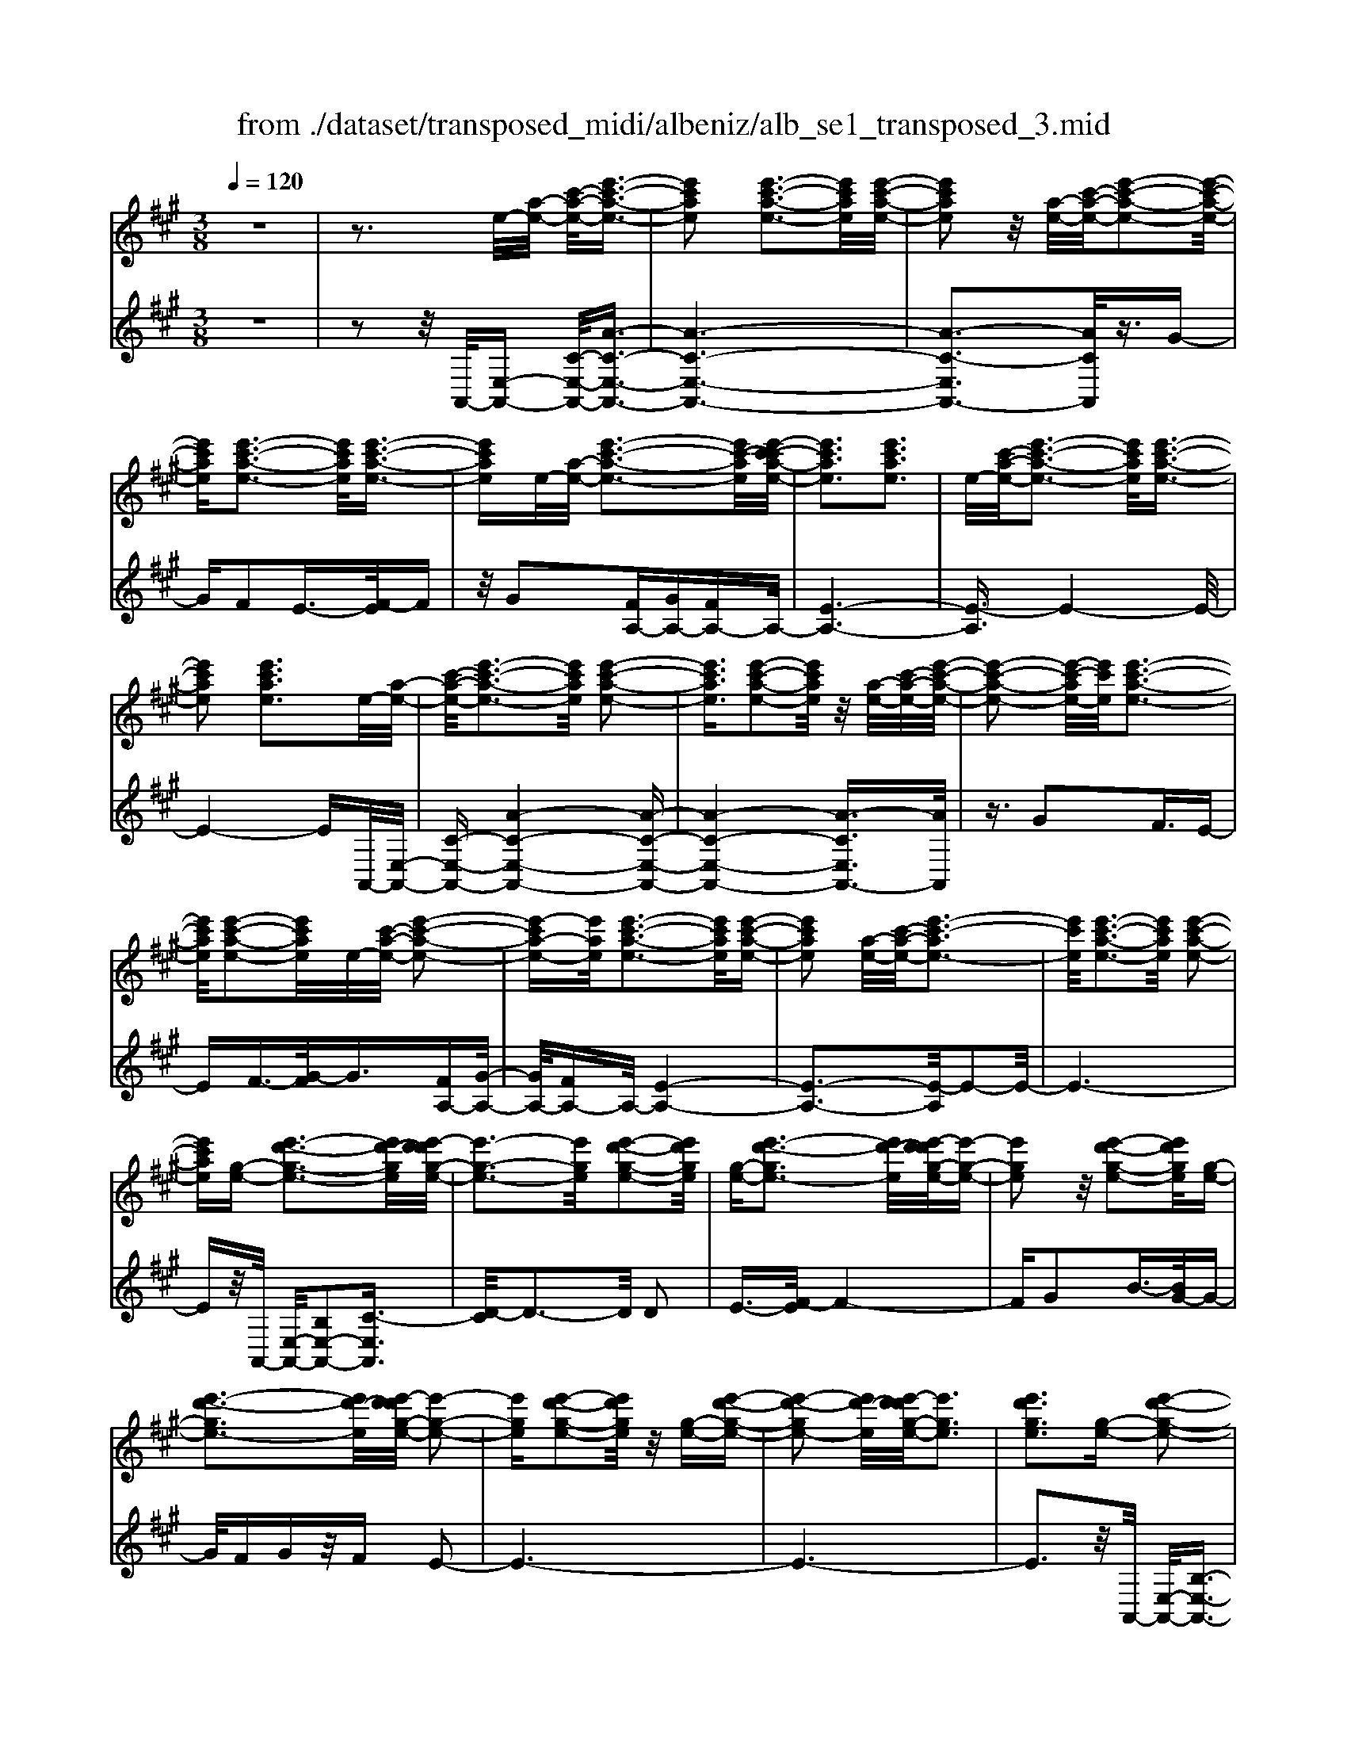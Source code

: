 X: 1
T: from ./dataset/transposed_midi/albeniz/alb_se1_transposed_3.mid
M: 3/8
L: 1/16
Q:1/4=120
% Last note suggests Phrygian mode tune
K:A % 3 sharps
V:1
%%MIDI program 0
z6| \
z3e/2-[a-e-]/2 [c'-a-e-]/2[e'-c'-a-e-]3/2| \
[e'c'ae]2 [e'-c'-a-e-]3[e'c'ae]/2[e'-c'-a-e-]/2| \
[e'c'ae]2 z/2[a-e-]/2[c'-a-e-]/2[e'-c'-a-e-]2[e'-c'-a-e-]/2|
[e'c'ae][e'-c'-a-e-]3 [e'c'ae]/2[e'-c'-a-e-]3/2| \
[e'c'ae]e/2-[a-e-]/2 [e'-c'-a-e-]3[e'c'-ae]/2[e'-c'-c'a-e-]/2| \
[e'c'ae]3[e'c'ae]3| \
e/2-[c'-a-e-]/2[e'-c'-a-e-]3 [e'c'ae]/2[e'-c'-a-e-]3/2|
[e'c'ae]2 [e'c'ae]3e/2-[a-e-]/2| \
[c'-a-e-]/2[e'-c'-a-e-]3[e'c'ae]/2 [e'-c'-a-e-]2| \
[e'c'ae]3/2[e'-c'-a-e-]2[e'c'ae]/2 z/2[a-e-]/2[c'-a-e-]/2[e'-c'-a-e-]/2| \
[e'-c'-a-e-]2 [e'-c'-ae-]/2[e'c'e]/2[e'-c'-a-e-]3|
[e'c'ae]/2[e'-c'-a-e-]2[e'c'ae]/2e/2-[c'-a-e-]/2 [e'-c'-a-e-]2| \
[e'-c'a-e-][e'ae]/2[e'-c'-a-e-]3[e'c'ae]/2[e'-c'-a-e-]| \
[e'c'ae]2 [a-e-]/2[c'-a-e-]/2[e'-c'-ae-]3| \
[e'c'e]/2[e'-c'-a-e-]3[e'c'ae]/2 [e'-c'-a-e-]2|
[e'c'ae][g-e-] [e'-d'-g-e-]3[e'd'-ge]/2[e'-d'd'g-e-]/2| \
[e'-g-e-]3[e'ge]/2[e'-d'-g-e-]2[e'd'ge]/2| \
[g-e-][e'-d'-ge-]3 [e'd'-e]/2[e'-d'd'g-e-]/2[e'-g-e-]| \
[e'ge]2 z/2[e'-d'-g-e-]2[e'd'ge]/2[g-e-]|
[e'-d'-ge-]3[e'd'-e]/2[e'-d'd'g-e-]/2 [e'-g-e-]2| \
[e'ge][e'-d'-g-e-]2[e'd'ge]/2z/2 [g-e-][e'-d'-g-e-]| \
[e'-d'-ge-]2 [e'd'-e]/2[e'-d'd'g-e-]/2[e'ge]3| \
[e'd'ge]3[g-e-] [e'-d'-g-e-]2|
[e'd'-ge]3/2[e'-d'd'g-e-]/2 [e'-g-e-]3[e'ge]/2[e'-d'-g-e-]/2| \
[e'd'ge]2 [g-e-][e'-d'-g-e-]3| \
[e'd'-ge]/2d'/2[e'-d'g-e-]/2[e'ge]3[e'-d'-g-e-]3/2| \
[e'd'ge]3/2[g-e-][e'-d'-ge-]3[e'd'-e]/2|
[e'-d'd'g-e-]/2[e'ge]3[e'-d'-g-e-]2[e'd'ge]/2| \
z/2[g-e-][e'-d'-ge-]3[e'd'-e]/2[e'-d'd'g-e-]/2[e'-g-e-]/2| \
[e'-g-e-]2 [e'ge]/2[e'd'ge]3e/2-| \
[a-e-]/2[c'-a-e-]/2[e'-c'-a-e-]3 [e'c'ae]/2[e'-c'-a-e-]3/2|
[e'c'ae]2 [e'-c'-a-e-]2 [e'c'ae]/2z/2[a-e-]/2[c'-a-e-]/2| \
[e'-c'-ae-]3[e'c'e]/2[e'-c'-a-e-]2[e'-c'-a-e-]/2| \
[e'c'ae][e'-c'-a-e-]2[e'c'ae]/2z/2 [a-e-]/2[e'-c'-a-e-]3/2| \
[e'c'-ae-]2 [e'-c'-c'a-e-e]/2[e'c'ae]3[e'-c'-a-e-]/2|
[e'-c'-a-e-]2 [e'c'ae]/2e/2-[c'-a-e-]/2[e'-c'-a-e-]2[e'-c'-a-e-]/2| \
[e'c'ae][e'-c'-a-e-]3 [e'c'ae]/2[e'-c'-a-e-]3/2| \
[e'c'ae]3/2e/2- [=g-e-]/2[=c'-g-e-]/2[e'-c'-g-e-]3| \
[e'=c'=ge]/2[e'-c'-g-e-]3[e'c'ge]/2 [e'-c'-g-e-]2|
[e'=c'=ge]/2z/2[g-e-]/2[c'-g-e-]/2 [e'-c'-ge-]3[e'c'e]/2[e'-c'-g-e-]/2| \
[e'=c'=ge]3[e'-c'-g-e-]2[e'c'ge]/2e/2-| \
[=c'-=g-e-]/2[e'-c'-g-e-]3[e'c'ge]/2 [e'-c'-g-e-]2| \
[e'=c'=ge]3/2[e'c'ge]3[g-e-]/2[c'-g-e-]/2[e'-c'-g-e-]/2|
[e'-=c'-=g-e-]2 [e'-c'-ge-]/2[e'c'e]/2[e'-c'-g-e-]3| \
[e'=c'=ge]/2[e'c'ge]4[e'-d'-^g-e-]3/2| \
[e'd'ge]2 [e'd'ge]4| \
[e'd'ge]4 [e'-d'-g-e-]2|
[e'd'ge]3/2[e'-d'-g-e-]3[e'd'ge]/2[e'-d'-g-e-]| \
[e'-d'-g-e-]2 [e'd'ge]/2z/2[e'-c'-a-e-]3| \
[e'c'ae]/2[e'-c'-a-e-]3[e'c'ae]/2 [e'-c'-a-e-]2| \
[e'c'ae]3/2z/2 [f'-c'-^a-f-e-]3[f'-c'-a-f-e-]/2[f'-f'c'-c'a-af-fe-e]/2|
[f'-c'-^a-f-e-]3[f'c'afe]/2[f'-c'-a-f-e-]2[f'-c'-a-f-e-]/2| \
[f'c'^afe]3/2[d'-b-f-d-]3[d'bfd]/2[d'-b-f-d-]| \
[d'-b-f-d-]2 [d'bfd]/2[d'-b-f-d-]3[d'-b-f-d-]/2| \
[d'bfd]/2[d'-g-e-d-]3[d'ged]/2 [d'-g-e-d-]2|
[d'ged]3/2[d'ged]4[c'-a-e-c-]/2| \
[c'aec]3[c'-a-e-c-]3| \
[c'aec]/2[c'-a-e-c-]3[c'aec]/2 [c'-a-e-c-]2| \
[c'aec]3/2[c'-a-e-c-]3[c'aec]/2[c'-a-e-c-]|
[c'aec]3[c'-a-=f-c-]3| \
[c'a=fc]/2z/2[c'-a-f-c-]3 [c'afc]/2[c'-a-f-c-]3/2| \
[c'a=fc]2 [c'-a-f-c-]3[c'afc]/2[c'-a-f-c-]/2| \
[c'a=fc]3z/2[c'-a-f-c-]2[c'-a-f-c-]/2|
[c'-a-=f-c-][c'-c'a-afe-c-c]/2[c'aec]3[c'-a-e-c-]3/2| \
[c'aec]2 z/2[c'-a-e-c-]3[c'aec]/2| \
[c'-a-e-c-]3[c'aec]/2[c'-a-e-c-]2[c'-a-e-c-]/2| \
[c'aec][c'aec]4[c'-a-=f-c-]|
[c'-a-=f-c-]2 [c'afc]/2z/2[c'-a-f-c-]3| \
[c'a=fc]/2[c'-a-f-c-]3[c'afc]/2 [c'-a-f-c-]2| \
[c'a=fc]3/2[c'-a-f-c-]3[c'afc]/2z/2[c'-a-f-c-]/2| \
[c'-a-=f-c-]3[c'afc]/2[c'-a-e-c-]2[c'-a-e-c-]/2|
[c'aec]3/2[c'aec]4[c'-a-e-c-]/2| \
[c'-a-e-c-]3[c'aec]/2[c'-a-e-c-]2[c'-a-e-c-]/2| \
[c'aec]3/2z4z/2| \
z6|
z6| \
z6| \
z6| \
z6|
z6| \
z6| \
z6| \
z6|
a6-| \
a6| \
g6-| \
g2 e4|
e'6-| \
e'4- e'3/2z/2| \
z3/2b2=c'3/2-[d'-c']/2d'/2| \
=c'/2d'/2c'2b2e'-|
e'a3/2-[b-a]/2b3/2=c'b/2| \
=c'/2b3/2- [ba-]/2a3/2 g2| \
e2 ^d2 e2| \
=g2 =f2 e2|
A2 B2 =c/2-[cB]/2c/2B/2-| \
B3/2A2G2=F/2-| \
=F3/2E2D2=C/2-| \
=C3/2B,2-B,/2 a2-|
a6-| \
a4 g2-| \
g6| \
e4 e'2-|
e'6-| \
e'4 z2| \
b3/2-[c'-b]/2 c'3/2d'c'/2d'/2c'/2-| \
c'-[c'b-]/2b3/2e'2a-|
ab2c'/2-[c'b]/2 c'/2b3/2-| \
b/2a2[d'-g]2[d'-f-]3/2| \
[d'-f]/2[d'-g]2[d'e]2[c'-d-]3/2| \
[c'-d]/2[c'e]2[a-c-]3[a-c-]/2|
[a-c-]6| \
[a-c-]6| \
[a-c-]6| \
[a-c-]3[ac]/2A2-A/2-|
A6-| \
A3-A/2=G2-G/2-| \
=G3/2z4C/2-| \
C2- C/2=C-[c-C]/2 c2-|
=c6-| \
=c3z2^A-| \
^A=c3/2-[^c-=c]/2^c/2=c/2 ^c/2=c3/2-| \
=c/2^A3/2- [A=A-]/2A3/2 ^A2|
=c3/2-[c^A-]/2 A3/2=A2c/2-| \
[=c^A]/2c/2A2=A3/2-[A=G-]/2G-| \
=G/2-[AG-]2[^AG]2G3/2-| \
=G/2A4-A3/2-|
A/2=C3/2- [=F-C]/2F3-F/2| \
z2 ^D2 C2| \
=C2 ^C2 ^D=C-| \
[A-=C]/2A4-A3/2-|
A6| \
=G4 z2| \
z2 C3=C-| \
[=c-C]/2c4-c3/2-|
=c4- c3/2z/2| \
z3/2^A2=c2^c/2-| \
c-[^d-c]/2d3/2=f/2>d/2 f/2d3/2-| \
^d/2c2=c2^A3/2-|
[=c-^A]/2c3/2 ^cA/2=c/2 A2| \
A3/2-[A=G-]/2 G3/2-[AG-]2[^A-G-]/2| \
[^A=G-]3/2[=cG]2[=a-=f-c-A-]2[a-f-c-A-]/2| \
[a=f=cA][a-f-c-A-]3 [afcA]/2z/2[a-f-c-A-]|
[a-=f-=c-A-]2 [afcA]/2[a-f-c-A-]3[afcA]/2| \
[a-=f-=c-A-]3[afcA]/2z/2 [a-f-c-A-]2| \
[a=f=cA]3/2[a-f-c-A-]3[afcA]/2[a-f-c-A-]| \
[a-=f-=c-A-]2 [afcA]/2[a-f-c-A-]3[a-f-c-A-]/2|
[a=f=cA]/2[a-f-c-A-]3[afcA]/2 [a-f-c-A-]2| \
[a=f=cA]3/2z/2 [a-f-c-A-]3[afcA]/2[a-f-c-A-]/2| \
[a=f=cA]3[a-f-c-A-]3| \
[a=f=cA]/2z/2[a-f-c-A-]3 [afcA]/2[a-f-c-A-]3/2|
[a=f=cA]2 [a-f-c-A-]3[afcA]/2[a-f-c-A-]/2| \
[a=f=cA]3z/2[a-f-c-A-]2[a-f-c-A-]/2| \
[a=f=cA][a-f-c-A-]3 [afcA]/2[a-f-c-A-]3/2| \
[a=f=cA]2 z/2[a-f-c-A-]3[afcA]/2|
[a-=f-=c-A-]3[afcA]/2[a-f-c-A-]2[a-f-c-A-]/2| \
[a=f=cA]3/2[a-f-B-A-]3[afBA]/2[a-f-B-A-]| \
[a=fBA]3[a-f-B-A-]3| \
[a-=f-B-A-]/2[a-af-fB-BA-A]/2[afBA]3 z/2[a-f-B-A-]3/2|
[a=fBA]2 [a-f-B-A-]3[afBA]/2[a-f-B-A-]/2| \
[a-=f-B-A-]3[afBA]/2[a-f-B-A-]2[a-f-B-A-]/2| \
[a=fBA]3/2[afBA]4[g-f-d-B-]/2| \
[g-=f-d-B-]3[gfdB]/2z/2 [g-f-d-B-]2|
[g-=f-d-B-]2 [g-gf-fd-dB-B]/2[g-f-d-B-]3[g-f-d-B-]/2| \
[g=fdB]/2a4-a3/2-| \
a6-| \
a/2g4-g3/2-|
g2- g/2e3-e/2-| \
e/2z/2e'4-e'-| \
e'6-| \
e'/2z3/2 b2 =c'2|
d'/2>=c'/2d'/2c'2b2e'/2-| \
e'3/2a3/2-[b-a]/2b3/2=c'| \
b/2=c'/2b2a2g-| \
ge3/2-[e^d-]/2d3/2e3/2-|
e/2=g2=f2e3/2-| \
e/2-[e-A]2[e-B]2[e-=c][e-cB]/2| \
[e-B]2 [e-A]2 [e-G]2| \
[e-=F]2 [e-E]2 [e-D]2|
[e-=C]2 [e-B,-]2 [eB,]/2a3/2-| \
a6-| \
a4- a/2g3/2-| \
g6-|
g/2e4e'3/2-| \
e'6-| \
e'4- e'/2z3/2| \
z/2b3/2- [c'-b]/2c'3/2 d'c'/2d'/2|
c'3/2-[c'b-]/2 b3/2e'2a/2-| \
a3/2b2c'/2- [c'b]/2c'/2b-| \
ba2[d'-g]2[d'-f-]| \
[d'-f][d'-g-]3/2[d'-ge-]/2[d'-e]3/2[d'c'-d-]/2[c'-d-]|
[c'-d]/2c'/2-[c'e-]3/2e/2[a-c-]3| \
[a-c-]6| \
[a-c-]6| \
[a-c]3/2a4-a/2-|
a4 [c=F-C-]2| \
[B=F-C-]2 [A-F-C-]4| \
[A-=FC]4 A2-| \
A6-|
A4- A/2[c-E-C-]3/2| \
[cE-C-]/2[BE-C-]2[A-E-C-]3[A-E-C-]/2| \
[A-E-C-]4 [A-EC]/2A3/2-| \
A6-|
A4- A[c-=F-C-]| \
[c=F-C-][BF-C-]2[A-F-C-]3| \
[A-=F-C-]4 [A-FC]A-| \
A6-|
A4- A3/2[c-E-C-]/2| \
[cE-C-]3/2[BE-C-]2[A-E-C-]2[A-E-C-]/2| \
[A-E-C-]4 [A-EC]3/2A/2-| \
A6-|
A6| \
[A=F]2 =G2 F2-| \
=F6-| \
=F/2[AF]2=G2F3/2-|
=F6-| \
=Fz4z| \
z3z/2[B-G-E-B,-]2[B-G-E-B,-]/2| \
[B-G-E-B,-]4 [BGEB,]3/2[B-A-=F-B,-]/2|
[B-A-=F-B,-]6| \
[BA=FB,]z4z| \
z3[B-G-E-B,-]3| \
[B-G-E-B,-]4 [BGEB,]/2z/2[B-A-=F-B,-]|
[B-A-=F-B,-]6| \
[BA=FB,]/2z4A,3/2-| \
[B,-A,]/2B,3/2 D2 =F2| \
[B,-G,-]3/2[E-B,G,]/2 E3/2A2B/2-|
B-[d-B]/2d3/2=f2[B-G-]| \
[BG]e3/2-[a-e]/2a3/2b3/2-| \
b/2d'3/2- [=f'-d']/2f'3/2 [e'g]2| \
b2 [d'-f-]3/2[d'g-f]/2 g3/2[c'-d-]/2|
[c'd]3/2e3/2-[e-e-]/2[a-e-e]/2 [c'-a-e]/2[e'-c'-a-]3/2| \
[e'c'a]2 [e'-c'-a-e-]3[e'c'ae]/2[e'-c'-a-e-]/2| \
[e'c'ae]2 z/2[a-e-]/2[e'-c'-a-e-]3| \
[e'c'-ae-]/2[c'e]/2[e'-c'-a-e-]3 [e'c'ae]/2[e'-c'-a-e-]3/2|
[e'c'ae]e/2-[a-e-]/2 [e'-c'-a-e-]3[e'c'-ae]/2[e'-c'-c'a-e-]/2| \
[e'c'ae]3[e'c'ae]3| \
[a-e-]/2[c'-a-e-]/2[e'-c'-ae-]3 [e'c'e]/2[e'-c'-a-e-]3/2| \
[e'c'ae]2 [e'c'ae]3e/2-[a-e-]/2|
[c'-a-e-]/2[e'-c'-a-e-]3[e'c'ae]/2 [e'-c'-a-e-]2| \
[e'c'ae]3/2[e'-c'-a-e-]2[e'c'ae]/2 z/2[a-e-]/2[c'-a-e-]/2[e'-c'-a-e-]/2| \
[e'-c'-a-e-]2 [e'-c'-ae-]/2[e'c'e]/2[e'-c'-a-e-]3| \
[e'c'ae]/2[e'-c'-a-e-]2[e'c'ae]/2e/2-[a-e-]/2 [e'-c'-a-e-]2|
[e'c'ae]3/2[e'-c'-a-e-]3[e'c'ae]/2[e'-c'-a-e-]| \
[e'c'ae]2 [a-e-]/2[c'-a-e-]/2[e'-c'-ae-]3| \
[e'c'e]/2[e'-c'-a-e-]3[e'c'ae]/2 [e'-c'-a-e-]2| \
[e'c'ae][g-e-] [e'-d'-g-e-]3[e'd'-ge]/2[e'-d'd'g-e-]/2|
[e'-g-e-]3[e'ge]/2[e'-d'-g-e-]2[e'd'ge]/2| \
[g-e-][e'-d'-ge-]3 [e'd'-e]/2[e'-d'd'g-e-]/2[e'-g-e-]| \
[e'ge]2 z/2[e'-d'-g-e-]2[e'd'ge]/2[g-e-]| \
[e'-d'-ge-]3[e'd'-e]/2[e'-d'd'g-e-]/2 [e'-g-e-]2|
[e'ge][e'-d'-g-e-]2[e'd'ge]/2z/2 [g-e-][e'-d'-g-e-]| \
[e'-d'-ge-]2 [e'd'-e]/2[e'-d'd'g-e-]/2[e'ge]3| \
[e'd'ge]3[g-e-] [e'-d'-g-e-]2| \
[e'd'-ge]3/2[e'-d'd'g-e-]/2 [e'-g-e-]3[e'ge]/2[e'-d'-g-e-]/2|
[e'd'ge]2 [g-e-][e'-d'-ge-]3| \
[e'd'-e]/2[e'-d'd'g-e-]/2[e'ge]3 z/2[e'-d'-g-e-]3/2| \
[e'-d'-g-e-][e'd'g-ge-e]/2[g-e-]/2 [e'-d'-ge-]3[e'd'-e]/2[e'-d'd'g-e-]/2| \
[e'ge]3[e'-d'-g-e-]2[e'd'ge]/2z/2|
[g-e-][e'-d'-ge-]3 [e'd'-e]/2[e'-d'd'g-e-]/2[e'-g-e-]| \
[e'ge]2 [e'd'ge]3e/2-[a-e-]/2| \
[c'-a-e-]/2[e'-c'-a-e-]3[e'c'ae]/2 [e'-c'-a-e-]2| \
[e'c'ae]3/2[e'-c'-a-e-]2[e'c'ae]/2 z/2[a-e-]/2[c'-a-e-]/2[e'-c'-a-e-]/2|
[e'-c'-a-e-]2 [e'-c'-ae-]/2[e'c'e]/2[e'-c'-a-e-]3| \
[e'c'ae]/2[e'-c'-a-e-]2[e'c'ae]/2z/2[a-e-]/2 [e'-c'-a-e-]2| \
[e'c'-ae-]3/2[e'-c'-c'a-e-e]/2 [e'c'ae]3[e'-c'-a-e-]| \
[e'c'ae]2 e/2-[c'-a-e-]/2[e'-c'-a-e-]3|
[e'c'ae]/2[e'-c'-a-e-]3[e'c'ae]/2 [e'-c'-a-e-]2| \
[e'c'ae]e/2-[=g-e-]/2 [=c'-g-e-]/2[e'-c'-g-e-]3[e'c'ge]/2| \
[e'-=c'-=g-e-]3[e'c'ge]/2[e'-c'-g-e-]2[e'c'ge]/2| \
z/2[=g-e-]/2[e'-=c'-g-e-]3 [e'c'-ge-]/2[c'e]/2[e'-c'-g-e-]|
[e'-=c'-=g-e-]2 [e'c'ge]/2[e'-c'-g-e-]2[e'c'ge]/2e/2-[c'-g-e-]/2| \
[e'-=c'-=g-e-]3[e'c'ge]/2[e'-c'-g-e-]2[e'-c'-g-e-]/2| \
[e'=c'=ge][e'c'ge]3 [g-e-]/2[c'-g-e-]/2[e'-c'-g-e-]| \
[e'-=c'-=ge-]2 [e'c'e]/2[e'-c'-g-e-]3[e'c'ge]/2|
[e'=c'=ge]4 [e'-d'-^g-e-]2| \
[e'd'ge]3/2[e'd'ge]4[e'-d'-g-e-]/2| \
[e'-d'-g-e-]3[e'd'ge]/2[e'-d'-g-e-]2[e'-d'-g-e-]/2| \
[e'd'ge][e'-d'-g-e-]3 [e'd'ge]/2[e'-d'-g-e-]3/2|
[e'd'ge]2 z/2[e'-c'-a-e-]3[e'c'ae]/2| \
[e'-c'-a-e-]3[e'c'ae]/2[e'-c'-a-e-]2[e'-c'-a-e-]/2| \
[e'c'ae]z/2[f'-c'-^a-f-e-]3[f'-c'-a-f-e-]/2[f'-f'c'-c'a-af-fe-e]/2[f'-c'-a-f-e-]/2| \
[f'c'^afe]3[f'-c'-a-f-e-]3|
[f'c'^afe][d'-b-f-d-]3 [d'bfd]/2[d'-b-f-d-]3/2| \
[d'bfd]2 [d'bfd]4| \
[d'-g-e-d-]3[d'ged]/2[d'-g-e-d-]2[d'-g-e-d-]/2| \
[d'ged][d'ged]4[c'-a-e-c-]|
[c'-a-e-c-]2 [c'aec]/2[c'-a-e-c-]3[c'aec]/2| \
[c'-a-e-c-]3[c'aec]/2[c'-a-e-c-]2[c'-a-e-c-]/2| \
[c'aec]z/2[c'-a-e-c-]3[c'aec]/2[c'-a-e-c-]| \
[c'aec]3[c'-a-=f-c-]3|
[c'a=fc]/2[c'-a-f-c-]3[c'afc]/2 z/2[c'-a-f-c-]3/2| \
[c'a=fc]2 [c'-a-f-c-]3[c'afc]/2[c'-a-f-c-]/2| \
[c'a=fc]3[c'-a-f-c-]3| \
[c'a=fc][c'-a-e-c-]3 [c'aec]/2[c'-a-e-c-]3/2|
[c'aec]2 [c'-a-e-c-]3[c'aec]/2[c'-a-e-c-]/2| \
[c'aec]3z/2[c'-a-e-c-]2[c'-a-e-c-]/2| \
[c'aec][c'aec]4[c'-a-=f-c-]| \
[c'-a-=f-c-]2 [c'afc]/2[c'-a-f-c-]3[c'afc]/2|
z/2[c'-a-=f-c-]3[c'afc]/2 [c'-a-f-c-]2| \
[c'a=fc]3/2[c'-a-f-c-]3[c'afc]/2[c'-a-f-c-]| \
[c'a=fc]3[c'-a-e-c-]3| \
[c'aec][c'aec]4[c'-a-e-c-]|
[c'aec]3[c'-a-e-c-]3| \
[c'aec]z4z| \
z6| \
z2 C2 z/2E3/2-|
E/2A2c2e3/2-| \
e/2z/2a2c2e-| \
ea2z/2c'2-c'/2| \
e'2- e'/2a'3-a'/2-|
a'6-| \
a'2- a'/2[c-A-E-C-]3[c-A-E-C-]/2|[c-A-E-C-]6|[c-A-E-C-]6|
[c-A-E-C-]6|[cAEC]3/2
V:2
%%clef treble
%%MIDI program 0
z6| \
z2 z/2A,,/2-[E,-A,,-] [C-E,-A,,-]/2[A-C-E,-A,,-]3/2| \
[A-C-E,-A,,-]6| \
[A-C-E,A,,-]3[ACA,,]/2z3/2G-|
GF2E3/2-[F-E]/2F| \
z/2G2[FA,-][GA,-][FA,-]A,/2-| \
[E-A,-]6| \
[E-A,]3/2E4-E/2-|
E4- EA,,/2-[E,-A,,-]/2| \
[C-E,-A,,-][A-C-E,-A,,-]4[A-C-E,-A,,-]| \
[A-C-E,-A,,-]4 [A-CE,A,,-]3/2[AA,,]/2| \
z3/2G2F3/2E-|
EF3/2-[G-F]/2G3/2[FA,-][G-A,-]/2| \
[GA,-]/2[FA,-]A,/2- [E-A,-]4| \
[E-A,-]3[E-A,]/2E2-E/2-| \
E6-|
Ez/2A,,/2- [E,-A,,-]/2[B,E,-A,,-]2[C-E,A,,]3/2| \
[D-C]/2D3-D/2 D2| \
E3/2-[F-E]/2 F4-| \
FG2B3/2-[BG-]/2G-|
G/2FGz/2F E2-| \
E6-| \
E6-| \
E3z/2A,,/2- [E,-A,,-]/2[B,-E,-A,,-]3/2|
[B,E,-A,,-]/2[C-E,A,,]3/2 [D-C]/2D3-D/2| \
D2 E3/2-[F-E]/2 F2-| \
Fz/2G3/2c2B-| \
BG2F GF|
z/2E4-E3/2-| \
E6-| \
E4- E3/2A,,/2-| \
[E,-A,,-]/2[C-E,-A,,-][A-C-E,-A,,-]4[A-C-E,-A,,-]/2|
[A-CE,A,,-]6| \
[AA,,]/2z3/2 G2 F3/2-[FE-]/2| \
E3/2F2G3/2-[GF-A,-]/2[FA,-]/2| \
[GA,-]A,/2-[FA,-][E-A,-]3[E-A,-]/2|
[E-A,]4 E2-| \
E6-| \
E3/2z=G,/2-[E-G,-]/2[=c-E-G,-]2[c-E-G,-]/2| \
[=c-E-=G,-]6|
[=c-E-=G,-]2 [cEG,]/2z3/2 B2| \
A2 =G3/2-[A-G]/2 Az/2B/2-| \
B-[BA-]/2A/2 z/2BA=G3/2-| \
=G6-|
=G6-| \
=G4- G[B,-E,-]| \
[B,E,-][C-E,]3/2C/2D3-| \
D/2-[E-D]/2E3/2F2B3/2-|
B6| \
G3-G/2[FA,-][GA,-]A,/2-| \
[FA,-][E-A,-]4[E-A,-]| \
[E-A,-]2 [EA,]/2F,3-F,/2-|
F,/2-[C-F,-]3[C-F,-]/2 [F-CF,-]/2[F-F,-]3/2| \
[FF,]2 [FB,]2 G3/2-[A-G]/2| \
A3z/2F3/2-[FB,-]/2B,/2-| \
B,/2E,/2-[FB,E,-] E,/2GFz/2E-|
E2- E/2E,3-[E,-A,,-]/2| \
[E,E,A,,-]/2[C-A,,]3/2 [CB,-]/2B,3/2 A,2-| \
A,6-| \
A,6-|
A,3-A,/2-[A,-A,,-]/2 [A,=F,-A,,-]/2[C-F,A,,]3/2| \
C/2B,3/2- [B,A,-]/2A,3-A,/2-| \
A,6-| \
A,6-|
A,2- [A,E,-A,,-]/2[C-E,A,,-]3/2 [CA,,]/2B,3/2-| \
[B,A,-]/2A,4-A,3/2-| \
A,6-| \
A,6-|
[A,A,,-]/2[C=F,A,,]2B,2A,3/2-| \
A,6-| \
A,6-| \
A,4- A,/2-[A,E,-A,,-]/2[C-E,-A,,-]|
[C-E,A,,-]/2[CA,,-]/2[B,-A,,]/2B,3/2A,3-| \
A,6-| \
A,3-A,/2z2z/2| \
z3/2E,4-E,/2-|
E,3/2z/2 A,,4| \
E,3-E,/2[E-=C-]2[E-C-]/2| \
[E=C]3/2[=FD]4B/2-| \
B6-|
B3/2A,,4E,/2-| \
E,3-E,/2[E-=C-]2[E-C-]/2| \
[E=C]3/2[=FD]4B/2-| \
B6-|
B3/2A,,4E,/2-| \
E,3-E,/2[E-=C-]2[E-C-]/2| \
[E=C]3/2[ED]4B/2-| \
B6-|
B3/2A,,4E,/2-| \
E,3-E,/2[E-=C-]2[E-C-]/2| \
[E=C]3/2[E-D-]3[ED]/2G-| \
G6-|
G/2A,,3-A,,/2 E,2-| \
E,3/2z/2 [E=C]4| \
[E-D-]3[E-D-]/2[B-ED]/2 B2-| \
B4- B3/2A,,/2-|
A,,3-A,,/2E,2-E,/2-| \
E,[E=C]4[E-D-]| \
[ED]3B3-| \
B4 A,3/2A,,/2-|
A,,3-[E,-A,,]/2E,2-E,/2-| \
E,[E=C]4[E-D-]| \
[ED]3B3-| \
B4- Bz/2A,,/2-|
A,,3-A,,/2E,2-E,/2-| \
E,3/2[EC]4[E-D-]/2| \
[ED]3G3-| \
G4- G/2A,,3/2-|
A,,2 z/2E,3-E,/2| \
[EC]4 [E-D-]2| \
[ED]2 B4-| \
B4 A,,2-|
A,,2 E,4| \
[EC-]4 [A-C-]2| \
[A-C-]2 [AC-]/2[c-C-]3[c-C-]/2| \
[c-C-]4 [cC]=F,,-|
=F,,3=C,3-| \
=C,A,4[^C-=F,-]| \
[C=F,]3[=G-^A,-]3| \
[=G-^A,-]4 [GA,]=F,,-|
=F,,3=C,3-| \
=C,A,3- A,/2-[^C-A,=F,-]/2[C-F,-]| \
[C=F,]2 z/2[F-^A,-]3[F-A,-]/2| \
[=F-^A,-]3[F-A,-]/2[FA,F,,-]/2 F,,2-|
=F,,z/2=C,3-C,/2A,-| \
A,2- A,/2[C-=F,-]3[CF,]/2| \
^A,6-| \
^A,2 =F,,4|
=C,3-C,/2-[A,-C,]/2 A,2-| \
A,3/2[C-=F,-]3[CF,]/2z/2[=G-^A,-]/2| \
[=G-^A,-]6| \
[=G^A,]3/2=F,,4=C,/2-|
=C,3-C,/2A,2-A,/2-| \
A,3/2[C=F,]4[=G-^A,-]/2| \
[=G-^A,-]6| \
[=G^A,]3/2=F,,4=C,/2-|
=C,3-C,/2A,2-A,/2-| \
A,3/2[C-=F,-]3[CF,]/2[=G-^A,-]| \
[=G^A,]6| \
=F,,3-F,,/2z/2 =C,2-|
=C,3/2A,3-A,/2z/2^C/2-| \
C3-[C^A,-]/2A,2-A,/2-| \
^A,4- [A,=F,,-][F-=A,-F,,-]| \
[=F-A,-F,,-]6|
[=FA,F,,]4 z2| \
E2 D3/2-[D=C-]/2 C3/2D/2-| \
DE2D z/2ED/2-| \
D/2=C4-C3/2-|
=C6-| \
=C6| \
z/2=F,,/2-[F-A,-F,,-]4[F-A,-F,,-]| \
[=FA,F,,-]6|
=F,,/2z3/2 E2 D3/2-[D=C-]/2| \
=C3/2D2E3/2-[ED-]/2D/2| \
z/2ED=C3-C/2-| \
=C6-|
=C6-| \
=C2 D,/2-[B,-D,-]/2[=FB,D,-] [=GD,-]D,/2-[F-D,-]/2| \
[=FD,-]/2[B,-D,-]4[B,-D,-]3/2| \
[B,-D,]2 B,4-|
B,6-| \
B,z/2[D-E,-][E-DE,-]/2[EE,-] [DE,-]3/2[B,-E,-]/2| \
[B,-E,-]6| \
[B,E,]3/2E4-E/2-|
E6-| \
E2- E/2A,,3-A,,/2-| \
A,,/2E,4[E-=C-]3/2| \
[E-=C-]2 [EC]/2[E-D-]3[E-D-]/2|
[ED]/2B4-B3/2-| \
B2- B/2A,,3-A,,/2-| \
A,,/2E,4[E-=C-]3/2| \
[E-=C-]2 [EC]/2[E-D-]3[ED]/2|
G6-| \
G3/2A,,3-A,,/2E,-| \
E,2- E,/2z/2[E-=C-]3| \
[E=C][E-D-]3 [E-D-]/2[B-ED]/2B-|
B6-| \
B/2A,,4E,3/2-| \
E,2 [E=C]4| \
[ED]4 B2-|
B4- BA,-| \
[A,A,,-]/2A,,3-A,,/2 E,2-| \
E,2 [E=C]4| \
[ED]4 B2-|
B6| \
z/2A,,4E,3/2-| \
E,2- E,/2[E-C-]3[E-C-]/2| \
[E-ED-C]/2[ED]3z/2 G2-|
G4- G3/2A,,/2-| \
A,,3E,3-| \
E,/2z/2[E-C-]3 [E-C-]/2[E-ED-C]/2[E-D-]| \
[E-D-]2 [ED]/2B3-B/2-|
B4- B/2A,,3/2-| \
A,,2- A,,/2E,3-E,/2-| \
E,/2[EC-]4[A-C-]3/2| \
[A-C-]2 [AC-]/2C/2-[c-C-]3|
[c-C-]4 [cC]3/2A,,/2-| \
A,,3-A,,/2=F,2-F,/2-| \
=F,3/2A,4C/2-| \
C3-C/2=F2-F/2-|
=F4- F3/2z/2| \
A,,4 E,2-| \
E,2 A,4| \
C4 E2-|
E6| \
z/2A,,4=F,3/2-| \
=F,2- F,/2A,3-A,/2-| \
A,/2C4=F3/2-|
=F6-| \
=F/2z/2A,,4E,-| \
E,3A,3-| \
A,C4E-|
E6-| \
Ez/2[=C-A,-=F,-]4[C-A,-F,-]/2| \
[=C-A,-=F,-]6| \
[=CA,=F,]2 [B,-A,-D,-]4|
[B,-A,-D,-]6| \
[B,-A,-D,-]2 [B,A,D,]/2E,,3-E,,/2-| \
E,,/2z/2B,,4-B,,-| \
B,,3z2D,-|
D,=C,3/2-[C,B,,-]/2B,,3/2C,3/2-| \
=C,/2D,2E,,3-E,,/2-| \
E,,/2B,,4-B,,3/2-| \
B,,2- B,,/2z2D,3/2-|
[D,=C,-]/2C,3/2 B,,2 C,3/2-[D,-C,]/2| \
D,3/2z/2 E,,3-E,,/2-[=F,-E,,]/2| \
=F,3z/2D,2-D,/2-| \
D,E,4=F-|
=F2- F/2D3-D/2| \
z/2E3-E/2 =f2-| \
=f3/2d4e/2-| \
e6-|
eE2-E/2-[E-A,,-][E-E,-A,,-]/2[EC-E,-A,,-]/2[A-C-E,-A,,-]/2| \
[A-C-E,-A,,-]6| \
[A-C-E,-A,,-]4 [ACE,A,,]/2z3/2| \
z/2G3/2- [GF-]/2F3/2 E2|
F3/2G2[FA,-][GA,-]A,/2-| \
[FA,-][E-A,-]4[E-A,-]| \
[E-A,-]2 [E-A,]/2E3-E/2-| \
E6|
A,,/2-[E,-A,,-][C-E,-A,,-]/2 [A-C-E,-A,,-]4| \
[A-C-E,-A,,-]6| \
[A-C-E,A,,-]/2[ACA,,]/2z3/2G2F3/2| \
E2 F2 G3/2-[GF-A,-]/2|
[FA,-]/2[GA,-]A,/2- [FA,-][E-A,-]3| \
[E-A,-]4 [E-A,]/2E3/2-| \
E6-| \
E2 z/2A,,/2-[E,-A,,-]/2[B,E,-A,,-]2[C-E,-A,,-]/2|
[C-E,A,,][D-C]/2D3-D/2D-| \
DE3/2-[F-E]/2F3-| \
F2 G2 B3/2G/2-| \
G3/2FGz/2 FE-|
E6-| \
E6-| \
E4 z/2A,,/2-[E,-A,,-]/2[B,-E,-A,,-]/2| \
[B,E,-A,,-]3/2[C-E,A,,]3/2[D-C]/2D2-D/2-|
DD2E3/2-[F-E]/2F-| \
F2 z/2G3/2- [c-G]/2c3/2| \
B2 G2 FG| \
Fz/2E4-E/2-|
E6-| \
E6-| \
E/2A,,/2-[E,-A,,-]/2[C-E,-A,,-][A-C-E,-A,,-]3[A-C-E,-A,,-]/2| \
[A-C-E,-A,,-]6|
[A-CE,A,,-][AA,,]/2z3/2G2F-| \
F/2-[FE-]/2E3/2F2G3/2-| \
[GF-A,-]/2[FA,-]/2[GA,-] A,/2-[FA,-][E-A,-]2[E-A,-]/2| \
[E-A,-]4 [E-A,]E-|
E6-| \
E2- E/2z=G,/2- [E-G,-]/2[=c-E-G,-]3/2| \
[=c-E-=G,-]6| \
[=c-E-=G,-]3[cEG,]/2z2B/2-|
B-[BA-]/2A3/2=G3/2-[A-G]/2A| \
z/2B3/2- [BA-]/2A/2z/2BA=G/2-| \
=G6-| \
=G6-|
=G6| \
[B,E,-]2 [C-E,]3/2C/2 D2-| \
D3/2-[E-D]/2 E3/2F2B/2-| \
B6-|
B/2-[BG-]/2G3 z/2[FA,-][G-A,-]/2| \
[GA,-]/2A,/2-[FA,-] [E-A,-]4| \
[E-A,-]3[EA,]/2F,2-F,/2-| \
F,-[CF,-]4[F-F,-]|
[FF,]3[FB,]2G-| \
G/2-[A-G]/2A3 z/2F3/2-| \
[FB,-]/2B,E,/2- [FB,E,-]E,/2GFE/2-| \
E3z/2E,2-E,/2-|
E,/2-[E,-A,,-]/2[E,E,A,,-]/2[C-A,,]3/2[CB,-]/2B,3/2A,-| \
A,6-| \
A,6-| \
A,4- A,/2-[A,-A,,-]/2[A,=F,-A,,-]/2[C-F,-A,,-]/2|
[C-=F,A,,]C/2B,2A,2-A,/2-| \
A,6-| \
A,6-| \
A,3-[A,-A,,-]/2[C-A,E,-A,,-]/2 [CE,A,,]3/2B,/2-|
B,3/2A,4-A,/2-| \
A,6-| \
A,6-| \
A,-[A,-A,,-]/2[A,=F,-A,,-]/2 [C-F,A,,]3/2[CB,-]/2 B,3/2A,/2-|
A,6-| \
A,6-| \
A,4- A,3/2-[A,A,,-]/2| \
[E,-A,,-]/2[C-E,A,,-]3/2 [CA,,]/2B,2A,3/2-|
A,6-| \
A,4- A,z| \
z3E,3-| \
E,3A,,2-A,,/2E,/2-|
E,3/2z/2 A,2 C2| \
E2 A2 c2| \
z/2E2A2c3/2-| \
c/2z/2e2-[a-e]/2a2c'/2-|
c'6-| \
c'4- c'3/2z/2| \
[A,-E,-A,,-]6|[A,-E,-A,,-]6|
[A,-E,-A,,-]6|[A,-E,-A,,-]4 [A,E,A,,]
